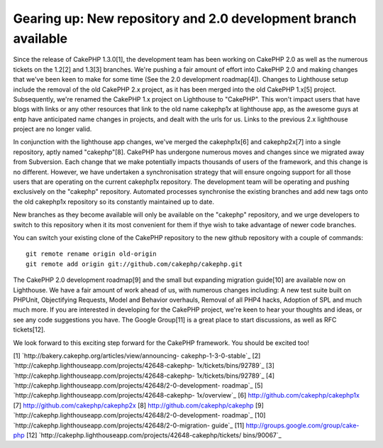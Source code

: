 Gearing up: New repository and 2.0 development branch available
===============================================================

Since the release of CakePHP 1.3.0[1], the development team has been
working on CakePHP 2.0 as well as the numerous tickets on the 1.2[2]
and 1.3[3] branches. We're pushing a fair amount of effort into
CakePHP 2.0 and making changes that we've been keen to make for some
time (See the 2.0 development roadmap[4]).
Changes to Lighthouse setup include the removal of the old CakePHP 2.x
project, as it has been merged into the old CakePHP 1.x[5] project.
Subsequently, we're renamed the CakePHP 1.x project on Lighthouse to
"CakePHP". This won't impact users that have blogs with links or any
other resources that link to the old name cakephp1x at lighthouse app,
as the awesome guys at entp have anticipated name changes in projects,
and dealt with the urls for us. Links to the previous 2.x lighthouse
project are no longer valid.

In conjunction with the lighthouse app changes, we've merged the
cakephp1x[6] and cakephp2x[7] into a single repository, aptly named
"cakephp"[8]. CakePHP has undergone numerous moves and changes since
we migrated away from Subversion. Each change that we make potentially
impacts thousands of users of the framework, and this change is no
different. However, we have undertaken a synchronisation strategy that
will ensure ongoing support for all those users that are operating on
the current cakephp1x repository. The development team will be
operating and pushing exclusively on the "cakephp" repository.
Automated processes synchronise the existing branches and add new tags
onto the old cakephp1x repository so its constantly maintained up to
date.

New branches as they become available will only be available on the
"cakephp" repository, and we urge developers to switch to this
repository when it its most convenient for them if thye wish to take
advantage of newer code branches.

You can switch your existing clone of the CakePHP repository to the
new github repository with a couple of commands:

::

    git remote rename origin old-origin
    git remote add origin git://github.com/cakephp/cakephp.git

The CakePHP 2.0 development roadmap[9] and the small but expanding
migration guide[10] are available now on Lighthouse. We have a fair
amount of work ahead of us, with numerous changes including: A new
test suite built on PHPUnit, Objectifying Requests, Model and Behavior
overhauls, Removal of all PHP4 hacks, Adoption of SPL and much much
more. If you are interested in developing for the CakePHP project,
we're keen to hear your thoughts and ideas, or see any code
suggestions you have. The Google Group[11] is a great place to start
discussions, as well as RFC tickets[12].

We look forward to this exciting step forward for the CakePHP
framework. You should be excited too!

[1] `http://bakery.cakephp.org/articles/view/announcing-
cakephp-1-3-0-stable`_
[2] `http://cakephp.lighthouseapp.com/projects/42648-cakephp-
1x/tickets/bins/92789`_
[3] `http://cakephp.lighthouseapp.com/projects/42648-cakephp-
1x/tickets/bins/92789`_
[4] `http://cakephp.lighthouseapp.com/projects/42648/2-0-development-
roadmap`_
[5] `http://cakephp.lighthouseapp.com/projects/42648-cakephp-
1x/overview`_
[6] `http://github.com/cakephp/cakephp1x`_
[7] `http://github.com/cakephp/cakephp2x`_
[8] `http://github.com/cakephp/cakephp`_
[9] `http://cakephp.lighthouseapp.com/projects/42648/2-0-development-
roadmap`_
[10] `http://cakephp.lighthouseapp.com/projects/42648/2-0-migration-
guide`_
[11] `http://groups.google.com/group/cake-php`_
[12] `http://cakephp.lighthouseapp.com/projects/42648-cakephp/tickets/
bins/90067`_

.. _http://github.com/cakephp/cakephp2x: http://github.com/cakephp/cakephp2x
.. _http://cakephp.lighthouseapp.com/projects/42648/2-0-development-roadmap: http://cakephp.lighthouseapp.com/projects/42648/2-0-development-roadmap
.. _http://cakephp.lighthouseapp.com/projects/42648-cakephp/tickets/bins/90067: http://cakephp.lighthouseapp.com/projects/42648-cakephp/tickets/bins/90067
.. _http://github.com/cakephp/cakephp1x: http://github.com/cakephp/cakephp1x
.. _http://cakephp.lighthouseapp.com/projects/42648/2-0-migration-guide: http://cakephp.lighthouseapp.com/projects/42648/2-0-migration-guide
.. _http://bakery.cakephp.org/articles/view/announcing-cakephp-1-3-0-stable: http://bakery.cakephp.org/articles/view/announcing-cakephp-1-3-0-stable
.. _http://cakephp.lighthouseapp.com/projects/42648-cakephp-1x/tickets/bins/92789: http://cakephp.lighthouseapp.com/projects/42648-cakephp-1x/tickets/bins/92789
.. _http://cakephp.lighthouseapp.com/projects/42648-cakephp-1x/overview: http://cakephp.lighthouseapp.com/projects/42648-cakephp-1x/overview
.. _http://groups.google.com/group/cake-php: http://groups.google.com/group/cake-php
.. _http://github.com/cakephp/cakephp: http://github.com/cakephp/cakephp

.. author:: predominant
.. categories:: news
.. tags:: ,News

